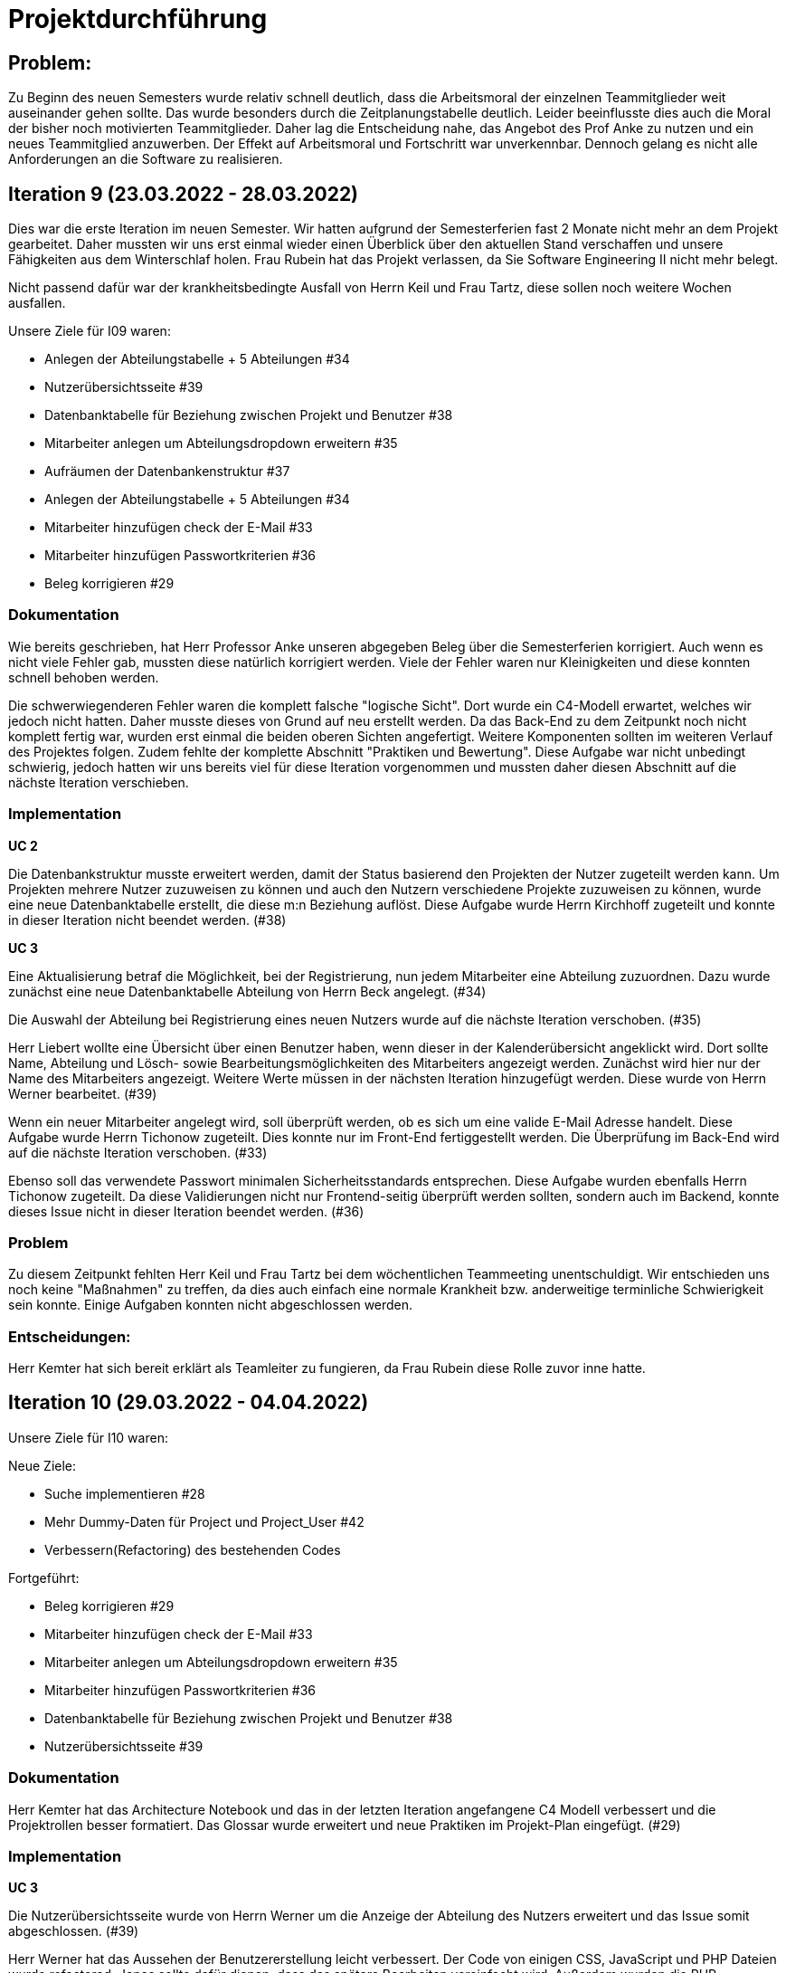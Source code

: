 //die zeitformen sind ziemlich "unpräzise" und wechseln oft (keine ahnung welche man verwenden muss)
//Problem: aufgaben wurden erstellt und vergeben dann wurden die zwar angefangen zu bearbeiten aber nicht beendet
//darauf achten das immer benutzer anstatt mitarbeiter genutzt wurde (wurde ziemlich oft nicht beachtet)
//weiterhin haben wir/ich bei den programmieraufgaben im Iterationsplan oft "weitere funktionen" geschrieben, aber nicht was genau getan wurde
//das kann zwar mithilfe der issues etwas nachverfolgt werden, aber auch nicht perfekt, da die manchmal erstellt aber nicht assignet wurden 

= Projektdurchführung


// ist das ein problem einer konkreten iteration oder soll das so generell stehen bleiben?
== Problem:
Zu Beginn des neuen Semesters wurde relativ schnell deutlich, dass die Arbeitsmoral der einzelnen Teammitglieder weit auseinander gehen sollte. Das wurde besonders durch die Zeitplanungstabelle deutlich. Leider beeinflusste dies auch die Moral der bisher noch motivierten Teammitglieder. 
Daher lag die Entscheidung nahe, das Angebot des Prof Anke zu nutzen und ein neues Teammitglied anzuwerben. Der Effekt auf Arbeitsmoral und Fortschritt war unverkennbar. Dennoch gelang es nicht alle Anforderungen an die Software zu realisieren.

== Iteration 9 (23.03.2022 - 28.03.2022)

Dies war die erste Iteration im neuen Semester. Wir hatten aufgrund der Semesterferien fast 2 Monate nicht mehr an dem Projekt gearbeitet. Daher mussten wir uns erst einmal wieder einen Überblick über den aktuellen Stand verschaffen und unsere Fähigkeiten aus dem Winterschlaf holen. 
//passt der joke oder soll das raus?
Frau Rubein hat das Projekt verlassen, da Sie Software Engineering II nicht mehr belegt.

Nicht passend dafür war der krankheitsbedingte Ausfall von Herrn Keil und Frau Tartz, diese sollen noch weitere Wochen ausfallen. 
//risiko 

Unsere Ziele für I09 waren:

* Anlegen der Abteilungstabelle + 5 Abteilungen #34
* Nutzerübersichtsseite #39
* Datenbanktabelle für Beziehung zwischen Projekt und Benutzer #38
* Mitarbeiter anlegen um Abteilungsdropdown erweitern #35 
* Aufräumen der Datenbankenstruktur #37
* Anlegen der Abteilungstabelle + 5 Abteilungen #34
* Mitarbeiter hinzufügen check der E-Mail #33
* Mitarbeiter hinzufügen Passwortkriterien #36
//später nochmal geöffnet
//-Praktikumsfragen #31  
//da war doch ein coach treffen oder? ja am 22.4
* Beleg korrigieren #29
//andere Reihenfolge und ohne #
//überschriften?


=== Dokumentation

Wie bereits geschrieben, hat Herr Professor Anke unseren abgegeben Beleg über die Semesterferien korrigiert. Auch wenn es nicht viele Fehler gab, mussten diese natürlich korrigiert werden. 
Viele der Fehler waren nur Kleinigkeiten und diese konnten schnell behoben werden.

Die schwerwiegenderen Fehler waren die komplett falsche "logische Sicht". Dort wurde ein C4-Modell erwartet, welches wir jedoch nicht hatten. Daher musste dieses von Grund auf neu erstellt werden. Da das Back-End zu dem Zeitpunkt noch nicht komplett fertig war, wurden erst einmal die beiden oberen Sichten angefertigt. Weitere Komponenten sollten im weiteren Verlauf des Projektes folgen. 
//nennt man das Sichten?
Zudem fehlte der komplette Abschnitt "Praktiken und Bewertung". Diese Aufgabe war nicht unbedingt schwierig, jedoch hatten wir uns bereits viel für diese Iteration vorgenommen und mussten daher diesen Abschnitt auf die nächste Iteration verschieben.

=== Implementation

*UC 2*

Die Datenbankstruktur musste erweitert werden, damit der Status basierend den Projekten der Nutzer zugeteilt werden kann. Um Projekten mehrere Nutzer zuzuweisen zu können und auch den Nutzern verschiedene Projekte zuzuweisen zu können, wurde eine neue Datenbanktabelle erstellt, die diese m:n Beziehung auflöst. Diese Aufgabe wurde Herrn Kirchhoff zugeteilt und konnte in dieser Iteration nicht beendet werden. (#38)

*UC 3*

Eine Aktualisierung betraf die Möglichkeit, bei der Registrierung, nun jedem Mitarbeiter eine Abteilung zuzuordnen.
Dazu wurde zunächst eine neue Datenbanktabelle Abteilung von Herrn Beck angelegt. (#34)

Die Auswahl der Abteilung bei Registrierung eines neuen Nutzers wurde auf die nächste Iteration verschoben. (#35)

Herr Liebert wollte eine Übersicht über einen Benutzer haben, wenn dieser in der Kalenderübersicht angeklickt wird. Dort sollte Name, Abteilung und Lösch- sowie Bearbeitungsmöglichkeiten des Mitarbeiters angezeigt werden. Zunächst wird hier nur der Name des Mitarbeiters angezeigt. Weitere Werte müssen in der nächsten Iteration hinzugefügt werden. Diese wurde von Herrn Werner bearbeitet. (#39)
//bild einfügen

Wenn ein neuer Mitarbeiter angelegt wird, soll überprüft werden, ob es sich um eine valide E-Mail Adresse handelt. Diese Aufgabe wurde Herrn Tichonow zugeteilt. Dies konnte nur im Front-End fertiggestellt werden. Die Überprüfung im Back-End wird auf die nächste Iteration verschoben. (#33)

Ebenso soll das verwendete Passwort minimalen Sicherheitsstandards entsprechen. Diese Aufgabe wurden ebenfalls Herrn Tichonow zugeteilt. Da diese Validierungen nicht nur Frontend-seitig überprüft werden sollten, sondern auch im Backend, konnte dieses Issue nicht in dieser Iteration beendet werden. (#36)

=== Problem

Zu diesem Zeitpunkt fehlten Herr Keil und Frau Tartz bei dem wöchentlichen Teammeeting unentschuldigt. Wir entschieden uns noch keine "Maßnahmen" zu treffen, da dies auch einfach eine normale Krankheit bzw. anderweitige terminliche Schwierigkeit sein konnte. Einige Aufgaben konnten nicht abgeschlossen werden.

=== Entscheidungen:

Herr Kemter hat sich bereit erklärt als Teamleiter zu fungieren, da Frau Rubein diese Rolle zuvor inne hatte.


== Iteration 10 (29.03.2022 - 04.04.2022)

Unsere Ziele für I10 waren: 

Neue Ziele:

* Suche implementieren #28
* Mehr Dummy-Daten für Project und Project_User #42
* Verbessern(Refactoring) des bestehenden Codes

Fortgeführt: 

* Beleg korrigieren #29
* Mitarbeiter hinzufügen check der E-Mail #33
* Mitarbeiter anlegen um Abteilungsdropdown erweitern #35 
* Mitarbeiter hinzufügen Passwortkriterien #36
* Datenbanktabelle für Beziehung zwischen Projekt und Benutzer #38
* Nutzerübersichtsseite #39

=== Dokumentation

Herr Kemter hat das Architecture Notebook und das in der letzten Iteration angefangene C4 Modell verbessert und die Projektrollen besser formatiert. Das Glossar wurde erweitert und neue Praktiken im Projekt-Plan eingefügt. (#29)

=== Implementation

*UC 3*

Die Nutzerübersichtsseite wurde von Herrn Werner um die Anzeige der Abteilung des Nutzers erweitert und das Issue somit abgeschlossen. (#39)

Herr Werner hat das Aussehen der Benutzererstellung leicht verbessert. Der Code von einigen CSS, JavaScript und PHP Dateien wurde refactored. Jenes sollte dafür dienen, dass das spätere Bearbeiten vereinfacht wird.
Außerdem wurden die PHP-Credentials angepasst.

Die Datenbanktabelle um Projektmitgliedschaften darzustellen wurde von Herrn Kirchhoff fertiggestellt. (#38)

Die Auswahl der Abteilung während der Nutzererstelltung wurde von Herrn Beck beendet. (#35)

Die Passwortkriterien, sowie die Überprüfung der E-Mail Adresse, werden weiterhin von Herrn Tichonow bearbeitet. (#33 und #36)

Es sollten Dummy-Daten für Projekte eingefügt, damit die Funktionalität leichter überprüft werden kann und das spätere Arbeiten dadurch angenehmer gestaltet werden kann. Jedoch wurde dies nicht begonnen und wird daher in der nächsten Iteration angefangen. (#42)

Es sollte eine Suchfunktion eingefügt werden, sodass nach Mitarbeiter und Projekten gesucht werden kann. Dies wurde von Herrn Liebert gewünscht, aber ist kein essentiell wichtiges Feature, da andere Use Cases laut ihm wichtiger sind. Es ist unklar wann Herr Keil wieder an dem Projekt mitarbeiten kann und deswegen wurde ihm diese Aufgabe zugeteilt. Sie wurde bis zum Ende der Iteration nicht begonnen. (#28)

== Problem

Einige der bereits für die letzte Iteration vergebenen Aufgaben sind immer noch nicht abgeschlossen. Hier hat man gemerkt, dass das Projekt zu stocken beginnt. Jedoch haben wir die Hoffnung, dass dies in der nächsten Iteration besser wird.
//was hatte das für einen Grund und wieso war das in der nächsten woche noch einmal 
//war der grund, dass wir zu wenig programmierfähigkeiten hatten und deswegen lust/ hoffnung verloren haben?

== Iteraion 11 (05.04.2022 - 11.04.2022)

Unsere Ziele für I11 waren: 
Neue Ziele:

* Erstellen des Status soll nur noch mit einem gültigen Projektnamen funktionieren #30
* Projekterstellungsseite Frontend+Backend #32

Fortgeführt:

* Suche implementieren #28
* Beleg korrigieren #29
* Mitarbeiter hinzufügen Passwortkriterien #36
* Mitarbeiter hinzufügen check der E-Mail #33
* Mehr Dummy-Daten für Project und Project_User #42

=== Dokumentation

Die restlichen Fehler bzw. Ungenauigkeiten des Belegs konnten behoben werden. Dazu zählten Praktiken und Bewertung, sowie die ersten beiden Schichten des C4-Model. Eine genauere Darstellung war noch nicht möglich, da die ganzen Komponenten erst im Laufe des Projektes erstellt werden. (#28)

=== Implementation

*UC 2*

Wenn auf einen Wochentag geklickt wird, dann wird nun ein Dropdown-Menü angezeigt. In diesem werden nur die Projekte angezeigt, in welchen der Nutzer aus der jeweiligen Zeile ein Mitglied ist. Dies wurde von Herrn Werner implementiert. (#30)

Eine Funktion zum Anzeigen des Passworts wurde von Herrn Tichonow implementiert. Die Überprüfung des Passwortes und der E-Mail Adresse im Back-End fehlt weiterhin. (#33 und #36)
//commit von niklas vom 11.4

*UC 3*

Wenn ein Projekt angelegt wird, sollte dies bloß noch mit einem eingetragenen Namen möglich sein. Falls ein Benutzer keinen Namen angibt, soll es eine Fehlermeldung geben. 
//ist das hier richtig? das gehört zu keinem issue darüber und eigentlich sollte die funktion erst in der nächsten iteration relevent sein, weil dort erst ein projekt erstellt werden kann
Dieses Iteration konnten die Dummy-Daten eingefügt werden.

*UC 4*

Die Projekterstellungsseite wurde nicht angefangen, jedoch die Weiterleitung zu dieser von der Wochenansicht. Dies wurde von Herrn Beck bearbeitet. (#32)

Die Dummy Daten für die Projekte wurden immer noch nicht angefangen. (#42)

=== Problem 

Es zeichnete sich ab, dass neben dem Fernbleiben von Herrn Keil und Frau Tartz auch einige andere Teammitglieder eine nur geringe Beteiligung vorweisen konnten. Dieser Umstand wurde im Teammeeting thematisiert und um Besserung gebeten, aber aufgrund fehlender Dringlichkeit (wie wir zu dem Zeitpunkt dachten) wurde von weiteren Maßnahmen abgesehen. 

== Iteration 12 (12.04.2022 - 25.04.2022)

In dieser Iteration wurden endlich wieder neue Aufgaben begonnen und wir bekammen ein neues Mitglied, welches im Front-End und Back-End gut bewandert war. Dies war eine nötige Verstärkung für uns, da wir sonst gefahr liefen, dass wir aufgrund von "nicht Wissen" nicht weiter bzw. langsam vorankommen (risiko). Außerdem stärkte es unsere Moral, da wir nun wieder glauben konnten, dass wir eine gute Anwendung erstellen werden können. 


Unsere Ziele für I12 waren: 

Neue Ziele: 

* Beleg aktuell halten bzw. weiterbearbeiten #41  -> dauerauftrag
* Projekterstellungsseite Frontend+Backend #32
* Mehr Dummy-Daten für Project und Project_User #42 -> nicht geschafft und dann neu vergeben an Carl
* API: Aktuelle Kalenderwoche #43 -> fertig
* Projektverwaltungsseite #45 -> angefangen aber nicht fertig, daher später weitergemacht      
* Neues Mitglied Vinh einführen

Fortgeführt:

* Projekterstellungsseite Frontend+Backend #32

=== Dokumentation

Da der Beleg aktuell war, musste bloß unser neues Mitglied Vinh Nguyen in die Dokumentation eingetragen und darin geschult werden, damit er damit umgehen kann.

Die Risikoliste wurde entsprechend der in Problem genannten Sachlage erweitert, 

=== Implementation
//sicher das ich die UC nicht zt vertauscht habe, da ich mir die falsch gemerkt habe
*UC 1*

Die API Funktion wurde so erweitert, dass sie nun die aktuelle Kalenderwoche mit Daten (Datum) anzeigen kann. #43

*UC 4*
//wie kann in iteration davor
Elementarer Bestandteil des SEII-Projekts war es, dass Projekte angelegt werden können. Das Projekt soll einen Namen, Mitarbeiter (dies wurde wo anders implimentiert), ein Enddatum (welches zur Orientierung dienen soll), eine Beschreibung und einen Farbcode beinhalten, welcher später in der Kalenderansicht sichtbar sein kann. Da die Aufgabe ziemlich viel war, da sie sowohl Front-End und Back-End beinhaltete, wurde sie in mehreren Iterationen erstellt. #32

Zu diesem Use-Case zählt ebenfalls, dass Mitarbeiter einem Projekt zugewiesen und entzogen werden kann. Dies wurde ebenfalls angefangen, jedoch nicht beendet. #45

=== Entscheidung: 

Um die Produktivität einzelner Teammitglieder zu erhöhen wurd die Iterationszeit auf 2 Wochen erhöht. Daher sollten die Meetings ebenfalls aller zwei Wochen stattfinden. Wir erhofften dadurch, dass die Zeit des Meeting für das Programmieren verwendet wird und die Teammitglieder durch weniger Druck haben, als wenn sie jede Woche ihren Fortschritt zeigen sollen. Durch den womöglichen weniger Druck sollten sie mehr und besser Arbeiten.
Ob dies die gewünschte Veränderung mit sich brachte, sollte innerhalb von zwei Iterationen überprüft werden.
Diese Entscheidung wurde getroffen bevor uns Herr Nguyen zugewiesen wurden ist.

//den absatz in problem und dann entscheidung auseinandernehmen

Außerdem wollten wir uns mit Herrn Zirkelbach treffen und ein paar Kleinigkeiten zu erfragen (z.B. zu dem korrigierten Beleg) und unseren Fortschritt mit der Anwendung zu zeigen. 

=== Problem 

Die bisher teilweise bemängelte Produktivität verbesserte sich im Gesamtbild spürbar, auch wenn das nicht auf jedes einzelne Teammitglied zurückgeführt werden konnte.
Jedoch wussten wir, dass einige Mitglieder vermutlich nicht genug Programmierenwissen haben. Daher sollte bei Problemen weiterhin Herr Werner um Rat gebeten werden und diese sollten sich selbstständig, z.B. Mithilfe von Tutorial und Anleitungen, fortbilden.

Wie bereits in den anderen Iterationen beschrieben, waren Frau Tartz und Herr Keil immer noch Krank und schienen, nach einer Nachfrage bei ihnen, noch länger Krank zu bleiben. 

Herr Keil's Aufgabe wurde nicht mehr vergeben, da wir merkten, dass die Suchfunktion nicht sehr wichtig war und wir die Kräfte mehr bündeln mussten, um an anderen Stellen mit wichtigeren Funktionen Fortschritt zu erzielen. 

== Iteration 13 (26.04.2022 - 09.05.2022)

Unsere Ziele für I13 waren: 

Neue Ziele:

* Dummy Status einfügen #48 -> fertig
* API: Status der Kalenderwoche #49 -> fertig. gab leichte probleme mit in die datenbank einloggen 
* API: Erweiterung um das Jahr #50 -> fertig
* API: Einfügen eines neuen Status #52 -> in nächster iteration fertig gestellt 
* API: Alle Nutzer eines Projektes #53 -> fertig 
* API: REST-API zum Einfügen, Löschen und Abrufen von Nutzern in Projekten #54 -> fertig

Fortgeführt: 

* Mehr Dummy-Daten für Project und Project_User #42 -> fertig
* Projektverwaltungsseite #45 -> fertig 

=== Dokumentation 

Die Risikoliste wurde erneut im einen Eintrag erweitert. Herr Nguyen hatte ein neues Tool verwendet, was ihm eigentlich Arbeit abnehmen sollte. Jedoch hatte dieses einen ungewollten Effekt, welcher am Ende mehr Arbeit war, da das bearbeitete Dokument manuell wieder auf seinen Ursprünglichen Zustand gebracht werden musste. 


=== Implementation

*UC 1*

Diese Iteration war davon geprägt, dass viel Arbeit an der API verrichtet worden ist. Die damit erreichten Funktionen können dann in späteren Implementation in direkte Funktionen umgesetzt werden können. #52 # 53 #49???
// schaue später nach
Es konnten jedoch nicht alle API-Funktionen beendet werden. (#52)  
//stimmt das so oder sind die api's bereits eine funktion?

Um die Arbeit zu erleichtern wurde Dummy-Status eingefügt und die Dummy-Projekte aus der letzten Iteration wurden fertiggestellt. (#48 & #42)

//bild --> wie loggt man sich jetzt an? ^^

*UC 4*

Die Arbeiten am UC04 aus der vorherigen Iteration konnten abgeschlossen werden. #42 #45

=== Entscheidung

Bisher ist eine Verbesserung hinsichtlich der Produktivität nicht erkennbar, auch wenn sie durch Herrn  

Herr Keil und Frau Tartz haben sich nach wie vor nicht an dem Projekt beteiligt und das Team auch weiterhin nicht über den aktuellen Stand selbstständig in Kenntnis gesetzt. Daher war es Herr Kemters Aufgabe diese Informationen einzuholen.

Frau Tartz teilte mit, dass sie auf dem Weg der Besserung sei und sich in Zukunft wieder an dem Projekt beteiligen werde.

Leider war festzustellen, dass Herr Keil weiterhin gesundheitlich bedingt verhindert war. Daher musste das Team auf ihn weiterhin verzichten. Des weiteren wurde Herr Professor Anke über diese Situation in Kenntnis gesetzt.

Aufgrund beschrieben Softwarevorfalls in dieser Iteration bei Herrn Nguyen wurde beschlossen, dass die neu genutzten Tools auf ein Minimum zu beschränken sind. Falls neue Tools notwendig sind, soll sich der Nutzer über diese davor informieren. 


=== Iteration 14 (10.05.2022 - 16.05.2022)

Unsere Ziele für I14 waren:

Neue Ziele:  

* Status anzeigen #51 -> keine ahnung was da los war
* Verbleibende Fehler von Psalm beheben #58 -> am letzten Tag assigned und dann fertig gestellt
* Dummy Daten für Status falsche Wochentage #61 -> fertig
* Manuelle Qualitätsprüfung #65 -> fertig, hat keine unerwarten Probleme aufgeben, außer Fehlermeldung bei "Projekt erstellen"
// get_calendar_week.php #62 ohne commit etc geschlossen 

Fortgeführt:

* API: Einfügen eines neuen Status #52 -> fertig


=== Entscheidung

Wir hatten schon länger kein Meeting mit unserem Themensteller Herrn Liebert. Dies hatte den Grund, dass wir die geforderten Use-Cases noch nicht umgesetzt hatten und es daher keinen Grund gab ihn zu treffen. Ein Monat vor Projektübergabe und mit voranschreitenden Funktionen entschieden wir uns ein Meeting mit ihm auszumachen. Außerdem sollte besprochen werden, wie die Übergabe und das Installieren der Anwendung bei T-System MMS stattfinden soll. Das Meeting fand in der folgenden Woche statt.

Wir führten Pull-Requests ein. Dies vereinfachte die Qualitätssicherung und die Kommunikation über mögliche Verbesserung erstellter Commits.

Die Erhöhung der Iterationszeit auf zwei Wochen führte nicht zu der erwünschten Verbesserung, sondern zu einer weiteren Verschlechterung der Produktivität. Daher wurde entschieden, die folgenden Interationen wieder auf eine Woche zu verkürzen.

Da immer weniger an der Dokumentation zu erledigen war, wurde Herr Kemter in HTML und CSS fortgebildet, um bei späteren Aufgaben zu helfen.

//ist das eine entscheidung oder eher problem?
=== Problem

Wir hatten bisher weder die Erfahrung noch die Zeit Unit-Tests durchzuführen. 
// wir hatten schon zu dem Zeitpunkt schon ein Praktikum zu Unit-Tests 
Wir hatten bis jetzt nur eine kleine Einführung im Praktikum zu Unit-Tests, da aber die Zeit uns davon rannte und wir noch weitere große Aufgaben 
Daher wurde Frau Tartz damit beauftragt manuelle Tests durchzuführen. Außerdem wurden statische Codeanalysen für PHP und JavaScript eingeführt. Diese analysieren den Code auf unbenutzte Variabeln und Codestücke sowie auf unsichere Funktionen.
//stimmt das so?
//war das in der iteration oder davor?? da #58 dies vermuten lässt
//und das sollte glaube nochmal positiver/anders formuliert werden


== Iteration 15 (17.05.2022 - 23.5.2022)

Unsere Ziele für I15 waren: 
//gefühlt hat bloß vinh hier was erledigt
Neue Ziele:
* Wechsel der Wochenansicht #66 -> erst bloß vitali und in nächster iteration hat sich vinh noch damit rein gemacht -> fertig
* Bug: Falsche Kalenderwoche + Datum wird angezeigt #69 -> komischer bug mit montags und fehler konnte erst nicht behoben werden -> wurde dann aber anscheind behoben
* CSS: Projektverwaltung #70 -> wurde von TS gefordert und wurde angefangen und immer weiter geführt
* Status hinzufügen #71 -> nicht beendet da schwieriger als erwartet für vinh. wurde aber nicht weitergeführt, da es ein anderes issue erst beendet werden sollte, damit dies zufrieden fertig gestellt wird ????? oder vinh hat einfach das andere fertig gemacht, damit dieses ging
Fortgeführt:

=== Feedback vom Themensteller

Herr Liebert war generell zufrieden mit unserem Fortschritt. 
Er forderte, dass nach der Erstellung eines Mitarbeiters oder eines Projektes eine Bestätigung der Aktivität angezeigt werden und die Seite wieder zurück auf die Kalenderansicht wechseln soll. Außerdem merkte er an, dass das Design noch verbessert werden sollte. Diese Anmerkungen setzten wir als Issues für die kommenden Iterationen an.
Die Übergabe wurde auf den 22.06.2022 festgelegt. 
Herr Liebert möchte nicht, dass wir die Anwendung vor der Übergabe auf den Systemen von T-System MMS testen, da er davon überzeugt ist, dass aufgrund der Nutzung von Docker es keine Probleme geben wird. Wir teilen diese Meinung nur bedingt und wären lieber besser auf alle Eventualitäten vorbereitet. Wir werden versuchen ihn zu einem späteren noch einmal darauf anzusprechen und dies auch schriftlich festhalten. 


=== Implementation

//sind das nicht quasi alle use cases?
Die geforderten Designverbesserungen wurden von Herrn Kemter begonnen und über die nächsten Iterationen fortgeführt. Das Ziel war eine bessere Darstellung der Inhalte. Zuvor wurden diese z.T. hochkant dargestellt. Außerdem sollte die Lesbarkeit verbessert und dem Benutzer ein verbessertes Feedback gegeben werden, was anklickbar ist.


*UC 1*

Für den Use-Cas 01 fehlte noch ein elementares Feature. Was ist eine Kalenderanwendung, wenn es nicht möglich ist, dass die Wochen gewechselt werden können? Daher sollte dies realisiert werden. Leider wurde es dieser Iteration nicht beendet.

Die anzeigte Kalenderwoche stimmte am Montag nicht mit der tatsächlichen Woche überein. Dieser Bug konnte behoben werden.
//fehlt noch mehr


== Iteration 16 (24.05.2022 - 30.05.2022)

Unsere Ziele für I16 waren: 
Projekt erstellen Fehlerbehandlung #68 -> fertig 
Neue Ziele: Datenbankenstruktur: Bei Status den Primary Key ersetzen #63 -> fertig
Fortgeführt: CSS: Projektverwaltung #70 -> vorerst beendet
Wechsel der Wochenansicht #66

=== Entscheidung
Herr Keil war immernoch unabkömmlich. Daher haben wir entschieden diesen Sachverhalt nochmal Herrn Professor Anke darzulegen und ihm mitzuteilen, dass wir gegen eine Benotung von Herrn Keil sind. Wir begründeten diese Entscheidung damit, dass er keine Chance mehr hatte einen angemessenen Arbeitsanteil zu leisten. Von Herrn Professor Anke erfuhren wir, dass sich Herr Keil bereits in der Woche zuvor selbstständig abgemeldet hatte.

Hinsichtlich der weiterhin unterschiedlichen Beteiligung einiger Teammitglieder, wurde sich für eine differenzierte Bewertung ausgesprochen. Wie extrem unsere Empfehlungen dafür ausfallen werden, sollte daran bemessen werden wie diese Teammitglieder in den restlichen Wochen sich am Projekt beteiligen werden.
//war das hier auch mit der differenzierten bewertung besprochen wurden?

== Iteration 17 (31.05.2022 - 06.06.2022)

Unsere Ziele für I17 waren: 
Neue Ziele: Projektverwaltung: Neues Projekt anlegen Erfolgsmeldung #83 -> nicht begonnen und dann von niclas in nächster iteration beendet. muss beendet werden, da von ts im gespräch gefordert
Lizenz für Projekt erarbeiten #84 -> beendet jedoch sind wir uns nicht 100% sicher, dass das so korrekt ist
Benutzerverwaltung: Neuen Benutzer anlegen Erfolgsmeldung #86 -> gleich wie bei #83

Projektverwaltung: Projekte löschen #94 -> agenommen von vinh, aber nicht angefangen. 
Fortgeführt: 

== Iteration 18 (09.06.2022 - 13.06.2022)

Aufgrund der Feiertage fand unser Teammeeting und Iteration von Mittwoch bis Montag statt. 

Unsere Ziele für I17 waren: 
Neue Ziele:
Login einfügen #91 -> erst vitali, aber dann niclas fertig gemacht
Fix: Replace is_int with ctype_digit #96 -> fertig
Projektbericht
Fortgeführt: Erfolgsmeldung #83 -> von niclas beendet
Benutzerverwaltung: Neuen Benutzer anlegen Erfolgsmeldung #86 -> gleich wie bei #83
Projekte löschen #94 -> erstmal nicht fortgeführt, aber wenn zeit von niclas/vinh 
Wochenansicht: Löschen eines Status #98 -> bloß fertig machen, wenn zeit 
CSS: Design verbessern #102 erst carl zugeteilt, aber wegen treffen macht es doch vinh fertig

Mitarbeiteransicht: Löschen Funktionalität #103 -> gleich wie #98

Testdoku #105; Betriebsdoku #106; Entwicklerdoku #107 -> soll angefangen werden und später fortgeführt 
Projektbericht #116  -> soll angefangen werden und später fortgeführt -> als doku wird auch die UC nochmal angeschaut und aktualisiert

von mittwoch und nicht montag, wegen feiertag

=== Implementation



=== Problem und Entscheidung

Das Teammeeting fand aufgrund von kurzfristigen Absagen bloß mit drei Personen statt. Aufgrund der Anwenderabgabe und Dokumentation in zwei Wochen entschieden wir, dass Programmierissues bloß noch bis zum folgenden Montag erledigt werden. Die restliche Zeit bis zur Abgabe sollte dann für Dokumentation und andere Dokumente verwendet werden. 
Da noch nicht alle kleinen aber doch wichtigen Features, die durch Herrn Liebert gefordert wurden, zum Meeting abgeschlossen waren, sollten diese erledigt werden. Wenn mehr geschafft wird, dann kann noch mehr erledigt werden.

Herr Kemter hat sich wegen des Projektberichts nochmal mit Herrn Zirkelbach unterhalten. Dabei kam auch unsere Entscheidung zu sprechen und das zumindest einige Teammitglieder mit dem Endergebnis und der Arbeitsweise unzufrieden sind.
Herr Zirkelbach empfiehl Herr Kemter, dass die Programmieraufgaben bloß noch von Herrn Werner und Herrn Nguyen erfüllt werden und die anderen Personen bloß Dokumentieren sollen. Diese Empfehlung folgten wir.

Auch wenn Herr Kemter das Design und Aufbau der einzelnen Seiten verbessert hatte, waren wir noch nicht zufrieden. Daher hat Herr Nguyen diese nochmal verbessert und sich dabei an den Seiten von T-System MMS orientiert, damit sich unsere Anwendung dieser ähnelt. 

Die restlichen Iterationen sollten nun nochmal besser mit GitHub Projekten verwaltet werden.

=== Dokumentation

Herr Kemter begann den "Durchführungs"-Teil des Projektberichtes. Hier gab es die "Schwierigkeit", welchen genauen Aufbau es geben soll. Hier stellten die von Herrn Professor bereitgestellen Beispiele eine gute Grundlage. Schließendlich entschied er sich für eine Nennung der neubegonnenen und fortgeführten Issues. Ob dies noch einmal geändert wird steht noch offen. Weiterhin wird er in einzelnen Abschnitten die Implementation, Entscheidungen, Probleme und eventuelle weitere Themen beschreiben.

Da bei vielen Mitgliedern die Lust auf das Projekt aus verschiedenen Gründen gesunken ist, hat Herr Kemter die Risikoliste um einen entsprechenden Eintrag erweitert. 
//herr kemter wollte herr zirkelbach eh nochmal wegen den projektbericht etwas fragen und hat sich daher noch über weitere aspekte des projekts unterhalten. als folge darauf gab es eine umplanung, der getroffenen entscheidung vom vortag: vitali, justus und carl fingen die test, betriebs, und entwicklerdoku an. vinh übernimmt design anhand der telekomseite und niclas übernimmt die erfolgsmeldungen und login, falls zeit, macht er noch mehr   
//all das sollte bis montag geschehen

//einige angelegte issues sollten eig vergeben werden, jedoch wurde sich am mittwoch dagegen entschieden diese in dem moment zu vergeben


//restliche zeit sollte mit github projekten besser organisiert werden 


//kleines krisenmeeting, da noch 2 wochen übrig, aber anwendung noch doku fertig 
//entscheidung -> noch wenige elementare features erfüllen und die letzte woche für doku verwenden
//    am 9.6. nochmal kurz mit herrn anke/zirkelbach reden


=== Iteration 19 (14.6.2022 - 20.06.2022)
Unsere Ziele für I19 waren: 

//wurden nochmal auf den aktuellen stand gebracht, was/wann abgeben werden muss und die bereits angefangenen doku kommentiert und fragen/probleme beantwortet
Neue Ziele: Anwenderdoku (noch kein issue)
programmier zeugs
Fortgeführt: Testdoku #105; Betriebsdoku #106; Entwicklerdoku #107 -> da abgeben, soll es eig fertig sein
Projektbericht #116 -> noch nicht fertig, da zu viel aufwand

=== Dokumentation 

Durch die Entscheidung aus der vorherigen Iteration wurde diese Iteration viel an den Dokumenten gearbeitet. Diese umfassten das Besichtigen und das Verbessern der Test-, Betriebs- und Entwicklerdokumentation. Hier wurden gute Grundlagen gelegt, jedoch reichte es noch nicht für die Abgabe aus. Daher wurden sie weiterverbessert. Die Anwenderdoku sollte auch erledigt werden, jedoch wussten wir nicht, ob eventuell noch kleine Verbesserungen realsiiert werden, was Teile der Anwenderdokumentation sinnlos erscheint lässt. Wir haben mit Herrn Liebert abgesprochen, dass wir sie nicht bis zur Anwendungsübergabe fertig haben müssen. Es reicht auch bis spätestens den 8.7.
//Dreckssatz  
Wie auch in den Wochen davor wurde sich auf den Projektbericht fokusiert. Diesen hat Herr Kemter den Inhalt erweitert und dann mit Herrn Beck auf Verständlichkeit und Inhalt korrigiert. 

Einzelne Use-Cases mussten um Kleinigkeiten verbessert werden. Manchmal fehlte bei einem Alternativablauf ein Name oder wurde gar nicht erst beschrieben. 


=== Entscheidung

Außerdem wurde noch einmal die Differenzierte Bewertung angesprochen, da sich einige Mitglieder weiterhin nicht in angemessenen Maße beteiligt haben.
//entscheidung: es wurde nochmal besprochen, dass alle mit der differentizierten bewertung einverstanden sind
//aleksandra war nicht da, aber entschieden, dass sie noch was machen soll oder wir schreiben nochmal an coach/anke, dass sie eigentlich auch wenig gemacht hat 

== Iteration 20 (21.06.2022 - 27.06.2022)
Unsere Ziele für I20 waren:
Neue Ziele: anwendung abgeben an TS 
vortrag
mit Coach und evtl herrn Professor Anke die doku/bericht  besprechen -> problem was sich auftat
fortgeführt:
doku/bericht weiter machen

=== Anwendungsübergabe an Herrn Liebert

Wie geplant haben wir an Herrn Liebert die Anwendung per GitHub übergeben und unsere realisierten Use-Cases demonstriert. Die Übergabe verlief unaufgeregt, da die Software und das Abnahmeprotokoll gut vorbereitet waren. Wie vorher vereinbart wird die Dokumentation jedoch bis spätestens dem 8.7. nachgereicht. 
Wir denken Herr Liebert war mit der Umsetzung recht zufrieden.

=== Treffen mit Herrn Professor Anke und Herrn Zirkelbach

Herr Beck und Herr Kemter traffen sich zu einer Konsultation Herrn Professor Anke und Herrn Zirkelbach, dort sollte die Betriebsdokumentation mit u.a. dem C4-Model besprochen werden und welche weiteren Diagramme noch verwendeten werden können. Das Ergebnis war das unser C4-Model etwas abgeändert werden musste, da es Teile eines Sequenzdiagrammes hatte, welches wir darauf hin auch erstellen werden. Zum Verständnis sollten die Componentbezeichnungen im C4-Modell zu den im Programmcode verwendeten Dateinamen umbenannt werden.

Zu dem Projektbericht gabe es ein paar Strukturelle Fragen und wie genau die Inhaltsverteilung sein soll. Denn bei unserem Projektbericht wurde während der Erstellung festgestellt, dass wir keine direkten Probleme in der Implementierung hatten. Unsere Probleme, welche das Implementieren indirekt betreffen, kamen eher von Gründen von "außerhalb". Deswegen fragten wir, wie genau der Inhalt aufgeteilt werden muss, da wir durch die bereitgestellten Beispielprojektberichte etwas verunsichert wurden sind. Wir wurden jedoch in unserem Aufbau bestätigt und werden das nicht deswegen umschreiben müssen. Herrn Werner hatte sich außerdem bereit erklärt noch etwas zu der Implementation zu schreiben, da es Herrn Kemter dabei an Wissen fehlte. 
Einige andere kleine Fragen wurden ebenfalls angesprochen und werden dementsprechend eingearbeitet.

In in dem Gespräch mit Herrn Prof. Anke kam jedoch unser Problem auf, was hier in dem Projektbericht schon beschrieben wurden ist. Einige Mitglieder haben deutlich weniger gemacht als andere. Diese ungerechte Verteilung sollte wie bereits beschrieben über die differenzierte Bewertung in der Note wiederspiegeln. Jedoch war Herr Professor Anke davon nicht überzeugt und bat Herrn Kemter und Herrn Beck mit den anderen Mitgliedern zu sprechen und eine Entscheidung über die Benotung der betroffenen Mitglieder zu fällen. Die Mitglieder entschieden sich eine möglichste faire Mail und der Bitte, dass die anderen Mitglieder auch noch Stellung dazu beziehen dürfen. Die betroffenen Teammitglieder wurden von der Mail informiert und es stand ihnen frei, ob sie noch den Vortrag halten wollen. Alle haben sich mit einem eventuellen "nicht Bestehen" nicht einverstanden gezeigt. Außerdem wollten sie wie gewohnt ihre zugeilten Aufgaben bearbeiten

=== Dokumentation

Die Test- und Betriebsdokumentation sind fast fertig und haben bloß noch Kleinigkeiten zum Verbessern.
Die Anwenderdoku sollte nach Feedback ebenfalls noch um Kleinigkeiten verbessert werden, dazu zählten besser Pfeile und eine etwas genauere Beschreibung der Vorgänge, damit keine Unklarheiten entstehen.
//ist unklarheiten ein wort? bzw gibts da ein besseres


// irgendwas muss vllt noch zum vortrag geschrieben werden oder ist es zu unwichtig?


== Iteration 21






------------------------------------------------------- ab hier stichpunkte, die z.T. schon verarbeitet wurden



Iterationsdauer: 7 Tage. in der mitte des 2. semester mal auf 2 wochen hochgesetzt, da effizienzerhöhung erhofft -> genau das gegenteil -> wieder auf 1 Woche


Wie wurden die Hauptaktivitäten (Analyse, Entwurf, Implementierung, Test, Dokumentation) durchgeführt?
aufgaben wurden kurz nach projekt start als github issue angelegt
analyse und entwurf hauptsächlich im 1. semester
implementierung und test hauptsächlich im 2. semester
dokumentation immer


- Analyse wurde als Gruppe mit TS erfragt
    - die fragen wurden vor dem treffen vorbereitet und danach nochmal nachbereitet
  
- Entwurf wurde dann von 1-2 personen je nach aufgaben erstellt 
    - d.h. welche haben die vision übernernommen, andere die use case diagramme etc
    - die resultate wurden dann im teammeeting besprochen und je nachdem nochmal bearbeitet
    - manchmal hat sich natürlich noch was verändert -> dies wurde dann in späteren 
    iterationen von meist einer person eingepflegt, da es nicht viel war
- implementation
    - wurde hauptsächlich von niclas, justus, vinh, vitali und carl erledigt 
    - niclas hat aufgrund seiner ausbildung (?) schon viel erfahrung gehabt
    - wurde mit docker gearbeitet, damit es egal ist welches OS genutzt wird und es dann wenige probleme bei der übergabe gibt
- test
    - mit psalm und ? wurde php code überprüft
    - durch pull request wurden einige fehler vorm mergen behoben
    - beim programmieren wurde natürlich auch überprüft, ob die veränderungen ungewollte effekte haben
    - es wurden regelmäßig die funktionen in einem "general test" überprüft
    - unit tests sind noch geplant, aber wissen nicht ob dafür zeit ist
- documentation



Welche (wesentlichen) Entscheidungen wurden getroffen? Warum?

- semi offizielle entscheidung, dass aleksandra und nick sich eher um dokumentation kümmern (2. semester)
- nick wird im 2. semester teamleiter, da helena nicht mehr mit macht. die entscheidung war schon etwas im 1. semester geplant, da er daran interesse hatte
- das jonas nicht bewertet werden soll, da er nichts beigetragen hat (passt das hier?)
- niclas sollte sich im 1. semester etwas zurückhalten, da er im 2. beim programmieren gebraucht wird

Was hat gut geklappt, was nicht? Welche Ursachen gab es dafür?

Gut

- im 1. Semester wurden die vergebenen Aufgaben innerhalb von 1 bzw 2 iterationen erfüllt
- jeder hat aufgaben angenommen
- offener meinungsaustausch während der meeting
- erfüllung der aufgaben in guter qualität (-> müssen nicht oft nacharbeiten bzw bloß kleinigkeiten)

- bloß weil hier nicht mehr/alles genannt wird, heißt es nicht, dass nichts mehr gut war 
-> sondern bloß schwierig das alles zu benennen

Schlecht

- im 2. semester wurden öfter die gleichen aufgaben über mehrere iterationen gezogen und commit waren z.T. erst kurz vor teammeeting gepushed. das hat vermutlich den grund, dass wir ziemlich gut im 1. semester mit relativ wenig aufwand waren und dachten, dass geht so weiter bzw. einfach faulheit
- bei coding fragen, wurde niclas nicht gefragt und daher die probleme auf "die lange bank geschoben"
- zu wenig, die wirklich gut coden konnten
- kranke teammitglieder (können daran nichts ändern)
- manche teammitglieder haben öfters bei teammeeting gefehlt (aus verschiedenen gründe. krankheit oder andere termine)
//sollen die mitglieder namentlich genannt werden?

Wie wurde mit Problemen umgegangen? Haben die getroffenen Maßnahmen gewirkt?

- iterationszeit erhöht, damit mehr gemacht wird -> nein, eher das gegenteil
- Nick hat HTML/CSS gelernt und konnte dann etwas vom verbesserten Design erstellen 
- niclas hat immer gesagt, dass man ihn eher fragen soll -> aber die anderen haben sich nicht getraut / haben die aufgaben zu spät angefanen um zu fragen(?)